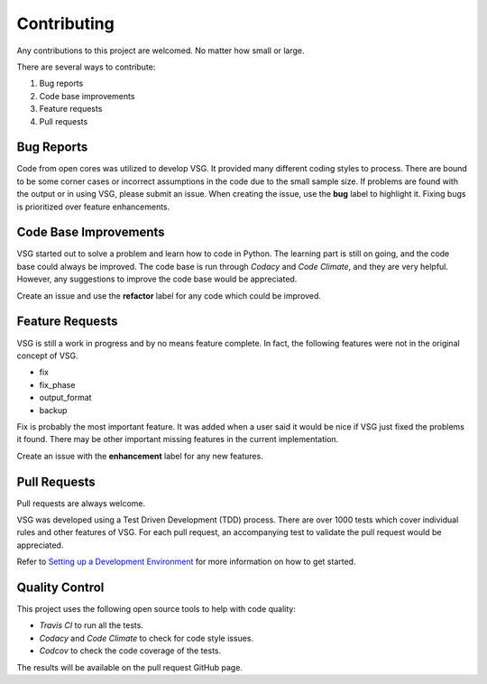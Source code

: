 Contributing
------------

Any contributions to this project are welcomed.
No matter how small or large.

There are several ways to contribute:

1. Bug reports
2. Code base improvements
3. Feature requests
4. Pull requests

Bug Reports
###########

Code from open cores was utilized to develop VSG.
It provided many different coding styles to process.
There are bound to be some corner cases or incorrect assumptions in the code due to the small sample size.
If problems are found with the output or in using VSG, please submit an issue.
When creating the issue, use the **bug** label to highlight it.
Fixing bugs is prioritized over feature enhancements.

Code Base Improvements
######################

VSG started out to solve a problem and learn how to code in Python.
The learning part is still on going, and the code base could always be improved.
The code base is run through *Codacy* and *Code Climate*, and they are very helpful.
However, any suggestions to improve the code base would be appreciated.

Create an issue and use the **refactor** label for any code which could be improved.

Feature Requests
################

VSG is still a work in progress and by no means feature complete.
In fact, the following features were not in the original concept of VSG.

* fix
* fix_phase
* output_format
* backup

Fix is probably the most important feature.
It was added when a user said it would be nice if VSG just fixed the problems it found.
There may be other important missing features in the current implementation.

Create an issue with the **enhancement** label for any new features.

Pull Requests
#############

Pull requests are always welcome.

VSG was developed using a Test Driven Development (TDD) process.
There are over 1000 tests which cover individual rules and other features of VSG.
For each pull request, an accompanying test to validate the pull request would be appreciated.

Refer to `Setting up a Development Environment <setting_up_a_development_environment.html#running-unit-tests>`_ for more information on how to get started.

Quality Control
###############

This project uses the following open source tools to help with code quality:

* *Travis CI* to run all the tests.
* *Codacy* and *Code Climate* to check for code style issues.
* *Codcov* to check the code coverage of the tests.

The results will be available on the pull request GitHub page.

